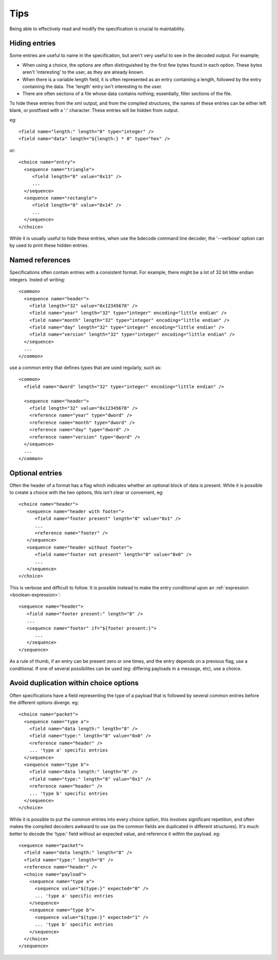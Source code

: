 
.. _format-tips:

====
Tips
====

Being able to effectively read and modify the specification is crucial to
maintability.


Hiding entries
==============

Some entries are useful to name in the specification, but aren't very useful
to see in the decoded output. For example;

* When using a choice, the options are often distinguished by the first few
  bytes found in each option. These bytes aren't 'interesting' to the user, as
  they are already known.
* When there is a variable length field, it is often represented as an entry
  containing a length, followed by the entry containing the data. The 'length'
  entry isn't interesting to the user.
* There are often sections of a file whose data contains nothing; essentially,
  filler sections of the file.

To hide these entries from the xml output, and from the compiled structures,
the names of these entries can be either left blank, or postfixed with a ':'
character. These entries will be hidden from output.

eg::

  <field name="length:" length="8" type="integer" />
  <field name="data" length="${length:} * 8" type="hex" />

or::

  <choice name="entry">
    <sequence name="triangle">
       <field length="8" value="0x13" />
       ...
    </sequence>
    <sequence name="rectangle">
       <field length="8" value="0x14" />
       ...
    </sequence>
  </choice>

While it is usually useful to hide these entries, when use the bdecode command
line decoder, the '--verbose' option can by used to print these hidden entries.


Named references
================

Specifications often contain entries with a consistent format. For example,
there might be a lot of 32 bit little endian integers. Insted of writing::

   <common>
     <sequence name="header">
       <field length="32" value="0x12345678" />
       <field name="year" length="32" type="integer" encoding="little endian" />
       <field name="month" length="32" type="integer" encoding="little endian" />
       <field name="day" length="32" type="integer" encoding="little endian" />
       <field name="version" length="32" type="integer" encoding="little endian" />
     </sequence>
     ...
   </common>

use a common entry that defines types that are used regularly, such as::

   <common>
     <field name="dword" length="32" type="integer" encoding="little endian" />

     <sequence name="header">
       <field length="32" value="0x12345678" />
       <reference name="year" type="dword" />
       <reference name="month" type="dword" />
       <reference name="day" type="dword" />
       <reference name="version" type="dword" />
     </sequence>
     ...
   </common>


Optional entries
================

Often the header of a format has a flag which indicates whether an optional
block of data is present. While it is possible to create a choice with the two
options, this isn't clear or convenient, eg::

  <choice name="header">
     <sequence name="header with footer">
        <field name="footer present" length="8" value="0x1" />
        ...
        <reference name="footer" />
     </sequence>
     <sequence name="header without footer">
        <field name="footer not present" length="8" value="0x0" />
        ...
     </sequence>
  </choice>

This is verbose and difficult to follow. It is possible instead to make the
entry conditional upon an :ref:`expression <boolean-expression>`::

  <sequence name="header">
     <field name="footer present:" length="8" />
     ...
     <sequence name="footer" if="${footer present:}">
        ...
     </sequence>
  </sequence>

As a rule of thumb, if an entry can be present zero or one times, and the
entry depends on a previous flag, use a conditional. If one of several
possibilites can be used (eg: differing payloads in a message, etc), use a
choice.


Avoid duplication within choice options
=======================================

Often specifications have a field representing the type of a payload that is
followed by several common entries before the different options diverge. eg:: 

  <choice name="packet">
    <sequence name="type a">
      <field name="data length:" length="8" />
      <field name="type:" length="8" value="0x0" />
      <reference name="header" />
      ... 'type a' specific entries
    </sequence>
    <sequence name="type b">
      <field name="data length:" length="8" />
      <field name="type:" length="8" value="0x1" />
      <reference name="header" />
      ... 'type b' specific entries
    </sequence>
  </choice>

While it is possible to put the common entries into every choice option, this
involves significant repetition, and often makes the compiled decoders awkward
to use (as the common fields are duplicated in different structures). It's much
better to decode the 'type:' field without an expected value, and reference it
within the payload. eg::

  <sequence name="packet">
    <field name="data length:" length="8" />
    <field name="type:" length="8" />
    <reference name="header" />
    <choice name="payload">
      <sequence name="type a">
        <sequence value="${type:}" expected="0" />
        ... 'type a' specific entries
      </sequence>
      <sequence name="type b">
        <sequence value="${type:}" expected="1" />
        ... 'type b' specific entries
      </sequence>
    </choice>
  </sequence>
  
